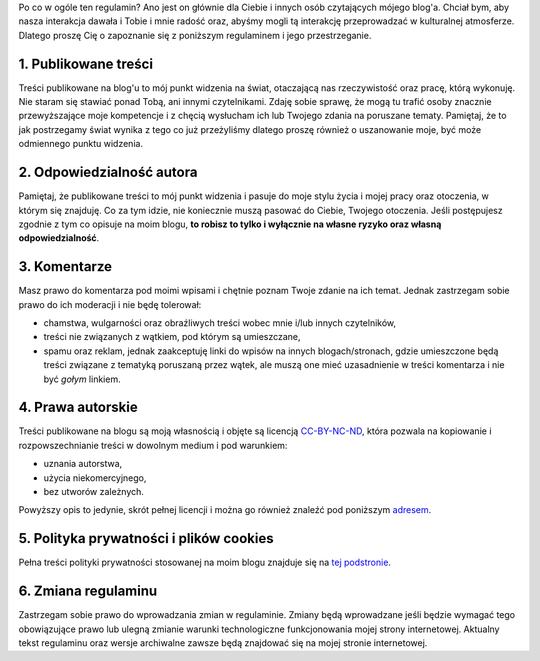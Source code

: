 .. title: Regulamin
.. slug: regulamin
.. date: 2019-07-17 16:26:44 UTC+02:00
.. tags:
.. category:
.. link: 
.. description: 
.. type: text

Po co w ogóle ten regulamin? Ano jest on głównie dla Ciebie i innych osób czytających mójego blog'a. Chciał bym, aby nasza interakcja dawała i Tobie i mnie radość oraz, abyśmy mogli tą interakcję przeprowadzać w kulturalnej atmosferze. Dlatego proszę Cię o zapoznanie się z poniższym regulaminem i jego przestrzeganie.

1. Publikowane treści
=====================

Treści publikowane na blog'u to mój punkt widzenia na świat, otaczającą nas rzeczywistość oraz pracę, którą wykonuję. Nie staram się stawiać ponad Tobą, ani innymi czytelnikami. Zdaję sobie sprawę, że mogą tu trafić osoby znacznie przewyższające moje kompetencje i z chęcią wysłucham ich lub Twojego zdania na poruszane tematy. Pamiętaj, że to jak postrzegamy świat wynika z tego co już przeżyliśmy dlatego proszę również o uszanowanie moje, być może odmiennego punktu widzenia.

2. Odpowiedzialność autora
==========================

Pamiętaj, że publikowane treści to mój punkt widzenia i pasuje do moje stylu życia i mojej pracy oraz otoczenia, w którym się znajduję. Co za tym idzie, nie koniecznie muszą pasować do Ciebie, Twojego otoczenia. Jeśli postępujesz zgodnie z tym co opisuje na moim blogu, **to robisz to tylko i wyłącznie na własne ryzyko oraz własną odpowiedzialność**.

3. Komentarze
=============

Masz prawo do komentarza pod moimi wpisami i chętnie poznam Twoje zdanie na ich temat. Jednak zastrzegam sobie prawo do ich moderacji i nie będę tolerował:

- chamstwa, wulgarności oraz obraźliwych treści wobec mnie i/lub innych czytelników,
- treści nie związanych z wątkiem, pod którym są umieszczane,
- spamu oraz reklam, jednak zaakceptuję linki do wpisów na innych blogach/stronach, gdzie umieszczone będą treści związane z tematyką poruszaną przez wątek, ale muszą one mieć uzasadnienie w treści komentarza i nie być *gołym* linkiem.

4. Prawa autorskie
==================

Treści publikowane na blogu są moją własnością i objęte są licencją `CC-BY-NC-ND <https://creativecommons.org/licenses/by-nc-nd/4.0/legalcode.pl>`_, która pozwala na kopiowanie i rozpowszechnianie treści w dowolnym medium i pod warunkiem:

- uznania autorstwa,
- użycia niekomercyjnego,
- bez utworów zależnych.

Powyższy opis to jedynie, skrót pełnej licencji i można go również znaleźć pod poniższym `adresem <https://creativecommons.org/licenses/by-nc-nd/4.0/deed.pl>`_.

5. Polityka prywatności i plików cookies
========================================

Pełna treści polityki prywatności stosowanej na moim blogu znajduje się na `tej podstronie <../polityka-prywatnosci>`_.

6. Zmiana regulaminu
====================

Zastrzegam sobie prawo do wprowadzania zmian w regulaminie. Zmiany będą wprowadzane jeśli będzie wymagać tego obowiązujące prawo lub ulegną zmianie warunki technologiczne funkcjonowania mojej strony internetowej. Aktualny tekst regulaminu oraz wersje archiwalne zawsze będą znajdować się na mojej stronie internetowej.